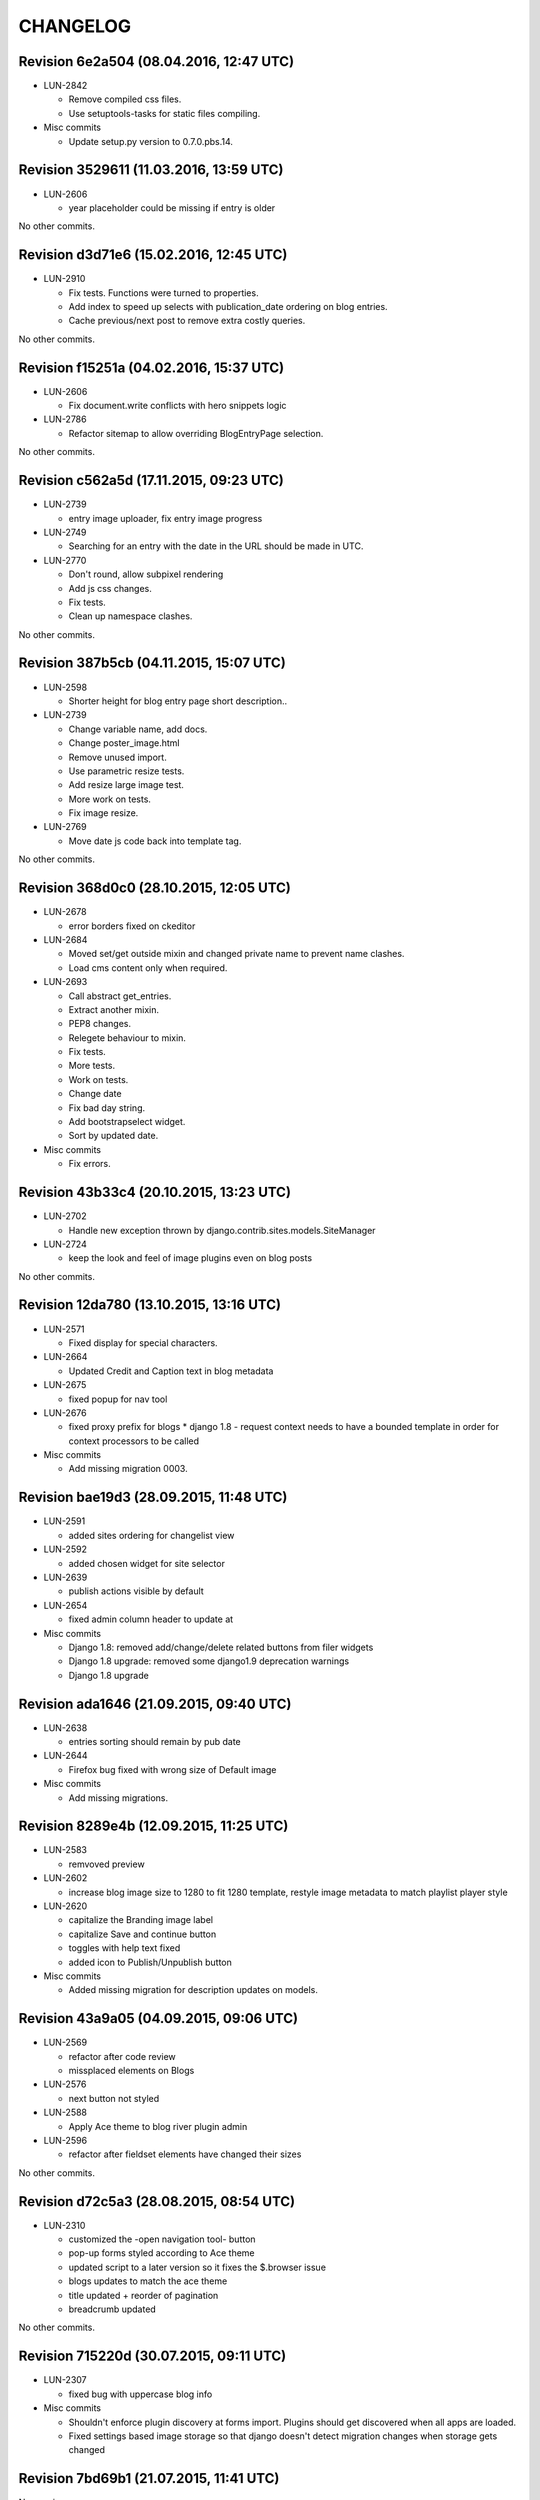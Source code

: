 CHANGELOG
=========

Revision 6e2a504 (08.04.2016, 12:47 UTC)
----------------------------------------

* LUN-2842

  * Remove compiled css files.
  * Use setuptools-tasks for static files compiling.

* Misc commits

  * Update setup.py version to 0.7.0.pbs.14.

Revision 3529611 (11.03.2016, 13:59 UTC)
----------------------------------------

* LUN-2606

  * year placeholder could be missing if entry is older

No other commits.

Revision d3d71e6 (15.02.2016, 12:45 UTC)
----------------------------------------

* LUN-2910

  * Fix tests. Functions were turned to properties.
  * Add index to speed up selects with publication_date ordering on blog entries.
  * Cache previous/next post to remove extra costly queries.

No other commits.

Revision f15251a (04.02.2016, 15:37 UTC)
----------------------------------------

* LUN-2606

  * Fix document.write conflicts with hero snippets logic

* LUN-2786

  * Refactor sitemap to allow overriding BlogEntryPage selection.

No other commits.

Revision c562a5d (17.11.2015, 09:23 UTC)
----------------------------------------

* LUN-2739

  * entry image uploader, fix entry image progress

* LUN-2749

  * Searching for an entry with the date in the URL should be made in UTC.

* LUN-2770

  * Don't round, allow subpixel rendering
  * Add js css changes.
  * Fix tests.
  * Clean up namespace clashes.

No other commits.

Revision 387b5cb (04.11.2015, 15:07 UTC)
----------------------------------------

* LUN-2598

  * Shorter height for blog entry page short description..

* LUN-2739

  * Change variable name, add docs.
  * Change poster_image.html
  * Remove unused import.
  * Use parametric resize tests.
  * Add resize large image test.
  * More work on tests.
  * Fix image resize.

* LUN-2769

  * Move date js code back into template tag.

No other commits.

Revision 368d0c0 (28.10.2015, 12:05 UTC)
----------------------------------------

* LUN-2678

  * error borders fixed on ckeditor

* LUN-2684

  * Moved set/get outside mixin and changed private name to prevent name clashes.
  * Load cms content only when required.

* LUN-2693

  * Call abstract get_entries.
  * Extract another mixin.
  * PEP8 changes.
  * Relegete behaviour to mixin.
  * Fix tests.
  * More tests.
  * Work on tests.
  * Change date
  * Fix bad day string.
  * Add bootstrapselect widget.
  * Sort by updated date.

* Misc commits

  * Fix errors.

Revision 43b33c4 (20.10.2015, 13:23 UTC)
----------------------------------------

* LUN-2702

  * Handle new exception thrown by django.contrib.sites.models.SiteManager

* LUN-2724

  * keep the look and feel of image plugins even on blog posts

No other commits.

Revision 12da780 (13.10.2015, 13:16 UTC)
----------------------------------------

* LUN-2571

  * Fixed display for special characters.

* LUN-2664

  * Updated Credit and Caption text in blog metadata

* LUN-2675

  * fixed popup for nav tool

* LUN-2676

  * fixed proxy prefix for blogs * django 1.8 - request context needs to have a bounded template in order for context processors to be called

* Misc commits

  * Add missing migration 0003.

Revision bae19d3 (28.09.2015, 11:48 UTC)
----------------------------------------

* LUN-2591

  * added sites ordering for changelist view

* LUN-2592

  * added chosen widget for site selector

* LUN-2639

  * publish actions visible by default

* LUN-2654

  * fixed admin column header to update at

* Misc commits

  * Django 1.8: removed add/change/delete related buttons from filer widgets
  * Django 1.8 upgrade: removed some django1.9 deprecation warnings
  * Django 1.8 upgrade

Revision ada1646 (21.09.2015, 09:40 UTC)
----------------------------------------

* LUN-2638

  * entries sorting should remain by pub date

* LUN-2644

  * Firefox bug fixed with wrong size of Default image

* Misc commits

  * Add missing migrations.

Revision 8289e4b (12.09.2015, 11:25 UTC)
----------------------------------------

* LUN-2583

  * remvoved preview

* LUN-2602

  * increase blog image size to 1280 to fit 1280 template, restyle image metadata to match playlist player style

* LUN-2620

  * capitalize the Branding image label
  * capitalize Save and continue button
  * toggles with help text fixed
  * added icon to Publish/Unpublish button

* Misc commits

  * Added missing migration for description updates on models.

Revision 43a9a05 (04.09.2015, 09:06 UTC)
----------------------------------------

* LUN-2569

  * refactor after code review
  * missplaced elements on Blogs

* LUN-2576

  * next button not styled

* LUN-2588

  * Apply Ace theme to blog river plugin admin

* LUN-2596

  * refactor after fieldset elements have changed their sizes

No other commits.

Revision d72c5a3 (28.08.2015, 08:54 UTC)
----------------------------------------

* LUN-2310

  * customized the -open navigation tool- button
  * pop-up forms styled according to Ace theme
  * updated script to a later version so it fixes the $.browser issue
  * blogs updates to match the ace theme
  * title updated + reorder of pagination
  * breadcrumb updated

No other commits.

Revision 715220d (30.07.2015, 09:11 UTC)
----------------------------------------

* LUN-2307

  * fixed bug with uppercase blog info

* Misc commits

  * Shouldn't enforce plugin discovery at forms import. Plugins should get discovered when all apps are loaded.
  * Fixed settings based image storage so that django doesn't detect migration changes when storage gets changed

Revision 7bd69b1 (21.07.2015, 11:41 UTC)
----------------------------------------

No new issues.

* Misc commits

  * Fixed "You can't specify target table for update in FROM clause on mysql backend"
  * Django recommends using __unicode__: https://docs.djangoproject.com/en/1.8/ref/unicode/#choosing-between-str-and-unicode
  * fixed categories widget on blog entry form
  * Django 1.7: fixed empty slug for reverse
  * Django 1.7: fixed empty slug for reverse

Revision b7627f5 (17.07.2015, 14:40 UTC)
----------------------------------------

No new issues.

* Misc commits

  * pinned version for filer pbs fork
  * tox: Don't allow django 1.8 prereleases
  * Django 1.7 upgrade: fixed entry changed form css namespace
  * Django 1.7 upgrade: fixed tests; added migrations; fixed deprecation warnings
  * Django 1.6 upgrade; fixed boolean field default; fixed admin form max rec depth
  * Django 1.6 upgrade: fixed imports; querysests vars

Revision 677b20b (15.07.2015, 07:32 UTC)
----------------------------------------

* LUN-2423

  * Fixed preview entry body.

No other commits.

Revision 3a40c8d (03.07.2015, 14:18 UTC)
----------------------------------------

* LUN-2297

  * reafctor after switched to plain js ckeditor
  * fix CKEditor settings
  * Switch to CKEditor in blog entry

No other commits.

Revision e5ac3d4 (24.06.2015, 15:11 UTC)
----------------------------------------

No new issues.

* Misc commits

  * values() enforcing no items to be returned

Revision d299215 (16.06.2015, 13:58 UTC)
----------------------------------------

* LUN-2311

  * authors should have unique slugs

No other commits.

Revision 5e91574 (04.06.2015, 17:17 UTC)
----------------------------------------

No new issues.

* Misc commits

  * fixed tests
  * make sure first plugin is a TextPlugin
  * always use first plugin since that should be the text one
  * allow author row template to include extra data
  * allow toggler to be disabled
  * allow update_date to be set programatically * allow formsets for extended forms
  * added update date which will be used for entries ordering * update date has bigger priority than publication date
  * fixed issue with unique_together on nullable field (mysql: NULL!=NULL) * now showing "Updated at" before authors when an entry got updated after publishing
  * fixed default language for cms plugins create

Revision 7de096a (08.04.2015, 11:40 UTC)
----------------------------------------

* LUN-2141

  * Custom promo block was overrided by unuseful css from Blogger

No other commits.

Revision 6396ae4 (23.03.2015, 17:07 UTC)
----------------------------------------

* LUN-2088

  * #LUN-2088: cms_blogger font sizes and template updates

No other commits.

Revision a03520a (13.01.2015, 09:47 UTC)
----------------------------------------

* LUN-2023

  * added poster image to the OG image block; * all properties in the social links need to be urlencoded

No other commits.

Revision ab17a5f (04.11.2014, 10:08 UTC)
----------------------------------------

No new issues.

* Misc commits

  * fixed filer storage copy

Revision b56c5a0 (22.10.2014, 14:27 UTC)
----------------------------------------

* LUN-1673

  * dropping connection words from already existing categories.
  * added js validation for categories field. Also, slugs for categories will strip connection words.

* Misc commits

  * moved styles to css file.

Revision 610a704 (10.10.2014, 09:14 UTC)
----------------------------------------

* LUN-1766

  * Fix facebook sharing on mobile

* LUN-1845

  * Better namespace global styles for blog to avoid conflicts with page's style

No other commits.

Revision 4cc4f3a (15.09.2014, 08:17 UTC)
----------------------------------------

* LUN-1802

  * users should be able to add super landing pages with no title.

* LUN-1834

  * blogs with no titles should have a way to be accessed from the admin

No other commits.

Revision c4f9f88 (04.09.2014, 09:39 UTC)
----------------------------------------

* LUN-1706

  * added intermediary form for blogs with missing layouts

* Misc commits

  * "fixed tests"
  * small code changes
  * set session site for blog forms that are accesed directly from the url
  * added assertions for the intermediary blog form
  * added missing layout help text
  * added wizard forms for home blog
  * bypass page validation errors for blog add form
  * allow admin helper to be used without wizard forms
  * added missing blog layout validation for intermediate form
  * added capability to add multiple admin forms - wizard like

Revision 87990de (18.08.2014, 12:40 UTC)
----------------------------------------

* LUN-1754

  * changed except clause syntax to be forward compatible with Python 3.x
  * let django handle 404s

No other commits.

Revision 897e0b8 (05.08.2014, 12:23 UTC)
----------------------------------------

* LUN-1689

  * IE does not allow '-' character in window name

* LUN-1755

  * fixed IE javascript date parse for formatting.

* Misc commits

  * users that are not allowed on a blog's site should not have access to entries even if they are listed in the allowed users section

Revision d59a7e6 (28.07.2014, 09:22 UTC)
----------------------------------------

* LUN-1737

  * prevent multiple form submissions.

* LUN-1739

  * url for blogs feed is now named + helper that returns the rss url for a blog.

* LUN-1741

  * Match only the placeholder exactly
  * Fix removing all content when the text ends with '<br>'

No other commits.

Revision e0bc55b (18.07.2014, 12:12 UTC)
----------------------------------------

* LUN-1687

  * fixed entry template so that they use their blogs settings and not the blog passed in the context; Added home blog to default /blogs/ view.
  * added help text for new forms
  * fixed home blog admin permissions
  * users should see home blogs only for sites they have permissions on.
  * layout inline is now availble for super landing page
  * moved entry-related actions from blog admin to blog entry admin.
  * - implemented * home blog admin permissions * nav tool enabled * showing home blog nav nodes * home blog add & change forms
  * added new abstract blog that will respond to /blogs/. + refactored code so that we can reuse common pieces from abstract blog.

* LUN-1730

  * fixed toLocaleString entry pub date display issue.

* LUN-1731

  * customize layout should be a button, not a link

* LUN-1735

  * Fix long error message not wrapping

* Misc commits

  * sitemap perf improvement: select-related on blog since all blog related pages use the associated blog slug in their absolute url
  * super landing page url should be displayed in sitemaps
  * fixed tests

Revision 8112de7 (15.07.2014, 12:06 UTC)
----------------------------------------

* LUN-1659

  * Make 'sample text' disappear on any editing action in text plugin
  * Make 'Sample content' text disappear when a user clicks into the blog text editor

* LUN-1724

  * feed url now works with proxied sites

No other commits.

Revision 81ff82d (08.07.2014, 10:18 UTC)
----------------------------------------

* LUN-1619

  * pub date box should not be applied on objects taht don't have publication_date
  * added year to publish date time box

* LUN-1657

  * moving admin formfields fields around

* LUN-1677

  * layout chooser should open in a popup

* LUN-1682

  * fixed tests for admin entries permissions
  * hide admin sections if user is not allowed in any blog

* LUN-1708

  * added current working site permission checks for blogs.

* LUN-1717

  * publish fields should be aware of DST.

* Misc commits

  * removed unused import
  * comment change

Revision 0e8196c (03.07.2014, 07:34 UTC)
----------------------------------------

* LUN-1668

  * Remove entry title capitalization

* LUN-1688

  * Fix short desciption not wrapping in IE11

* LUN-1692

  * Add jshint globals
  * fix sharing buttons on templates with jQuery < 1.8 (missing on/off functions)

* LUN-1704

  * RSS feed for blog + validation for entries slugs

* Misc commits

  * rss enclosures will have length 0 in order to not impact performance
  * fixed validation for disallowed entry slugs
  * rss feeds enabled for blogs.

Revision 71feeba (30.06.2014, 08:31 UTC)
----------------------------------------

* LUN-1684

  * blog pages should only respond to urls that start with /blogs
  * allow proxy prefixes in the blogs urls

No other commits.

Revision 5f21b50 (20.06.2014, 11:53 UTC)
----------------------------------------

* LUN-1671

  * , LUN-1676: fixed navigation between entries; re-fixed blog related url patterns
  * fixed urls so they only match it it starts with blogs

* LUN-1676

  * LUN-1671, LUN-1676: fixed navigation between entries; re-fixed blog related url patterns

* LUN-1678

  * Fix Save button not working after alert is displayed

* LUN-1680

  * dot from filename extension should be stripped.

* Misc commits

  * Remove len(uploaded_poster_image)==CONTENT_LENGTH.

Revision a0cd378 (18.06.2014, 15:39 UTC)
----------------------------------------

* LUN-1655

  * Move help text on the left to avoid tooltip beeing cut off when window is too small

* LUN-1665

  * Add support for timezones that are not multiple of hours
  * Fix calendar not beeing displyed in IE 10 - this occured when the user was set in Pacific Time and the offset wasn't included in   the date string (ex: Wed Jun 18 05:21:38 PDT 2014) so the regex failed - to fix this get timezone programaticaly using the Date object methods

* LUN-1667

  * should not allow titles that generate empty slug

* Misc commits

  * Minor css fix for font size
  * Fix entry text on small break points
  * Increase image max upload size to 2.5 MB

Revision 99d6541 (16.06.2014, 14:40 UTC)
----------------------------------------

* LUN-1651

  * Fix help text alignment in FF and IE
  * Fix help text icon in FF, fix entry description

* LUN-1652

  * blog menu node text should be max 15 chars

* LUN-1653

  * Fix navigation popup not closing

* LUN-1656

  * change 480 breakpoint to be inclusive

* Misc commits

  * Fix blog header height when no image is present
  * help text changes

Revision 547f41e (13.06.2014, 16:22 UTC)
----------------------------------------

* LUN-1621

  * Add link to entry image in blog landing page and river plugin

* LUN-1642

  * fixed tests since blog creation now requires a home page on the working site.
  * a default layout will get generated for a new blog.

* LUN-1643

  * current user should be added in the blog allowed users on creation.
  * added categories to list display; * in order to not affect performance too much, restricted items per page to 50

* LUN-1645

  * Fix text deisplayed under poster image

* LUN-1648

  * changed help text + added help tooltips

* LUN-1650

  * Make header image only 100

Revision e0ab12a (12.06.2014, 12:53 UTC)
----------------------------------------

* LUN-1631

  * changed fieldset text

* LUN-1635

  * should not allow empty author names.

* LUN-1636

  * Remove image Credit/Caption on blog landing page and blog promotion plugin

* LUN-1638

  * poster image should not be displayed in the entry page unless it's enabled
  * added poster image display switch.
  * Changed some poster image help text/label

* LUN-1639

  * Update entry unpublish help text

* Misc commits

  * added tests
  * Fix number of blogs and entries in changelist.
  * Remove dafult entry H1 margin for pages that do not use bootstrap css
  * remove useless space
  * Fix title and category related messages.

Revision 8504886 (10.06.2014, 15:44 UTC)
----------------------------------------

* LUN-1626

  * Fix blog entry admin buttons after 'Reset' is pressed in FF

* LUN-1630

  * code style changes
  * if cdn domain is provided, use it as a custom domain and serve files from it.

* Misc commits

  * Drop entry pagination 'newer'/'older' text on small breakpoints
  * Prevent some style to be overridden by station styles
  * Fix menu going under blog banner

Revision 4092525 (06.06.2014, 09:05 UTC)
----------------------------------------

* LUN-1603

  * all poster images should have a fixed width/height. Smaller images will get a transparent background.

* LUN-1618

  * ignore empty values for date time widget

* Misc commits

  * improve query for getting categories names and ids
  * don't allow regular users to move entries; +tests
  * test move nothing; pep8 forms.py
  * don't test entries.exists(), entries could be []
  * river should diplay its title in the placeholder admin
  * refactoring tests; +pep8
  * changed docstring
  * don't use post_data; don't use redundant list()
  * rename blogentries to entries
  * don't use post_data; add tests for redundant moves
  * comment change.
  * test with saved entries, and one draft entry
  * increment duplicate slug when moving entry; +tests
  * minor stuff
  * move blog entries to a blog

Revision cfd3bf4 (05.06.2014, 11:59 UTC)
----------------------------------------

* LUN-1611

  * fix blog entries pagination display issues

* LUN-1612

  * , LUN-1613, LUN-1614: fix display issues on blog entry

* LUN-1613

  * LUN-1612, LUN-1613, LUN-1614: fix display issues on blog entry

* LUN-1614

  * LUN-1612, LUN-1613, LUN-1614: fix display issues on blog entry

* LUN-1620

  * Show title instead of description, remove date in entry footer

No other commits.

Revision 88c7b30 (03.06.2014, 10:37 UTC)
----------------------------------------

* LUN-1592

  * changed widget for categories in blgo river plugin.

* LUN-1594

  * fixed getting last position in the root nodes.

* LUN-1595

  * added momentjs to blog entry admin in order for the date string to be parsed correctly.

* LUN-1598

  * Fix prev/next not displayed side by side in FF

* LUN-1599

  * URL encode params for social plugins

* LUN-1601

  * Fix entry author field not expanding for long author list

* LUN-1604

  * Use escape() instead of escapejs() to HTML escape menu preview HMTL

No other commits.

Revision fe37dbb (02.06.2014, 12:24 UTC)
----------------------------------------

* LUN-1588

  * Fix blog river entry template

* LUN-1589

  * comment out search box
  * Remove search box from blog

* LUN-1590

  * Added site domain in the view on site url.

* LUN-1593

  * Improve blog river loading experince, fix 'Read more' button
  * move blog targeting js to css block

* LUN-1595

  * toLocaleString does not seem to work on all browsers. Fixed by using toString.

* Misc commits

  * Make sure blog css is not overidden by station custom css

Revision d23fb64 (30.05.2014, 08:52 UTC)
----------------------------------------

Changelog history starts here.
